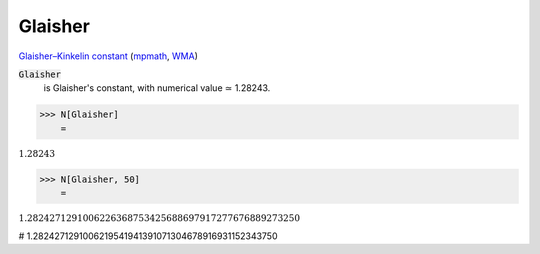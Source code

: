 Glaisher
========

`Glaisher–Kinkelin constant <https://en.wikipedia.org/wiki/Glaisher%E2%80%93Kinkelin_constant>`_ (`mpmath <https://mpmath.org/doc/current/functions/constants.html#glaisher-s-constant-glaisher>`_, `WMA <https://reference.wolfram.com/language/ref/Glaisher.html>`_)

:code:`Glaisher`
    is Glaisher's constant, with numerical value ≃ 1.28243.





>>> N[Glaisher]
    =

:math:`1.28243`


>>> N[Glaisher, 50]
    =

:math:`1.2824271291006226368753425688697917277676889273250`



# 1.2824271291006219541941391071304678916931152343750